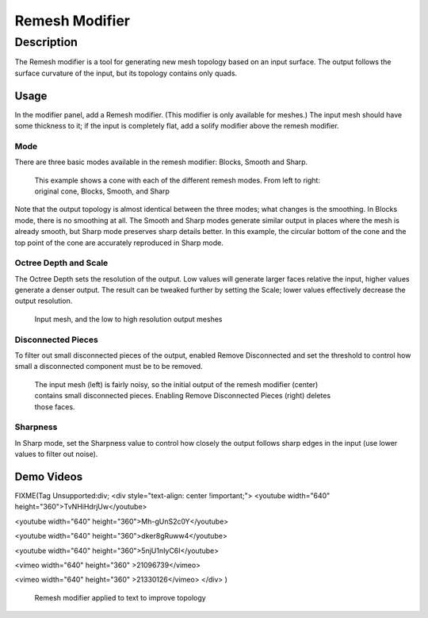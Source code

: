 
Remesh Modifier
***************

Description
===========

The Remesh modifier is a tool for generating new mesh topology based on an input surface.
The output follows the surface curvature of the input, but its topology contains only quads.


.. figure:: /images/Remesh-modifier-screenshot-00.jpg
   :width: 600px
   :figwidth: 600px


Usage
-----

In the modifier panel, add a Remesh modifier. (This modifier is only available for meshes.)
The input mesh should have some thickness to it; if the input is completely flat,
add a solify modifier above the remesh modifier.


Mode
^^^^

There are three basic modes available in the remesh modifier: Blocks, Smooth and Sharp.


.. figure:: /images/Remesh-mode-cone-example.jpg
   :width: 600px
   :figwidth: 600px

   This example shows a cone with each of the different remesh modes. From left to right: original cone, Blocks, Smooth, and Sharp


Note that the output topology is almost identical between the three modes;
what changes is the smoothing. In Blocks mode, there is no smoothing at all.
The Smooth and Sharp modes generate similar output in places where the mesh is already smooth,
but Sharp mode preserves sharp details better. In this example, the circular bottom of the
cone and the top point of the cone are accurately reproduced in Sharp mode.


Octree Depth and Scale
^^^^^^^^^^^^^^^^^^^^^^

The Octree Depth sets the resolution of the output.
Low values will generate larger faces relative the input,
higher values generate a denser output.
The result can be tweaked further by setting the Scale;
lower values effectively decrease the output resolution.


.. figure:: /images/Remesh-depth-cone-example.jpg
   :width: 600px
   :figwidth: 600px

   Input mesh, and the low to high resolution output meshes


Disconnected Pieces
^^^^^^^^^^^^^^^^^^^

To filter out small disconnected pieces of the output, enabled Remove Disconnected and set the
threshold to control how small a disconnected component must be to be removed.


.. figure:: /images/Remesh-remove-disconnected-example.jpg
   :width: 600px
   :figwidth: 600px

   The input mesh (left) is fairly noisy, so the initial output of the remesh modifier (center) contains small disconnected pieces. Enabling Remove Disconnected Pieces (right) deletes those faces.


Sharpness
^^^^^^^^^

In Sharp mode,
set the Sharpness value to control how closely the output follows sharp edges in the input
(use lower values to filter out noise).


Demo Videos
-----------

FIXME(Tag Unsupported:div;
<div style="text-align: center !important;">
<youtube width="640" height="360">TvNHiHdrjUw</youtube>

<youtube width="640" height="360">Mh-gUnS2c0Y</youtube>

<youtube width="640" height="360">dker8gRuww4</youtube>

<youtube width="640" height="360">5njU1nIyC6I</youtube>

<vimeo width="640" height="360" >21096739</vimeo>

<vimeo width="640" height="360" >21330126</vimeo>
</div>
)


.. figure:: /images/Remesh-text-00.jpg
   :width: 640px
   :figwidth: 640px

   Remesh modifier applied to text to improve topology


